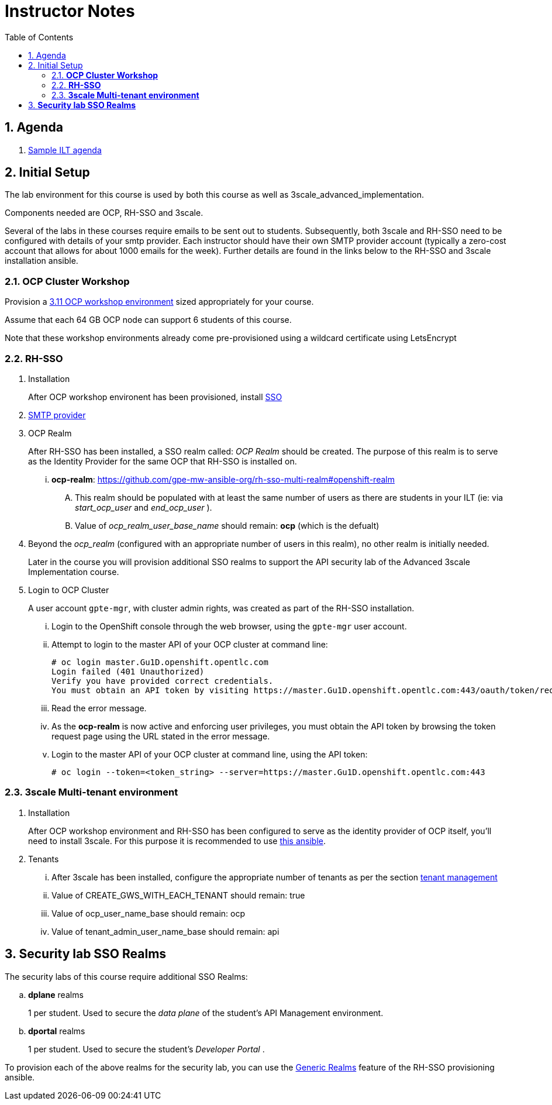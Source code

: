 :scrollbar:
:data-uri:
:toc2:
:linkattrs:

= Instructor Notes

:numbered:

== Agenda
. link:https://etherpad.net/p/3scale_Feb_4_2019[Sample ILT agenda]

== Initial Setup
The lab environment for this course is used by both this course as well as 3scale_advanced_implementation.

Components needed are OCP, RH-SSO and 3scale.

Several of the labs in these courses require emails to be sent out to students.
Subsequently, both 3scale and RH-SSO need to be configured with details of your smtp provider.
Each instructor should have their own SMTP provider account (typically a zero-cost account that allows for about 1000 emails for the week).
Further details are found in the links below to the RH-SSO and 3scale installation ansible.

===  *OCP Cluster Workshop*

Provision a link:https://github.com/redhat-gpe/mw_docs/blob/master/ocp_cluster_workshop.adoc[3.11 OCP workshop environment] sized appropriately for your course.

Assume that each 64 GB OCP node can support 6 students of this course.

Note that these workshop environments already come pre-provisioned using a wildcard certificate using LetsEncrypt

===  *RH-SSO*

 . Installation
+
After OCP workshop environent has been provisioned, install link:https://galaxy.ansible.com/gpe_mw_ansible/rh_sso_multi_realm[SSO]

 . link:https://github.com/gpe-mw-ansible-org/rh-sso-multi-realm#smtp-providers[SMTP provider]

 . OCP Realm
+
After RH-SSO has been installed, a SSO realm called: _OCP Realm_ should be created.
The purpose of this realm is to serve as the Identity Provider for the same OCP that RH-SSO is installed on.

... *ocp-realm*: https://github.com/gpe-mw-ansible-org/rh-sso-multi-realm#openshift-realm
.... This realm should be populated with at least the same number of users as there are students in your ILT (ie: via _start_ocp_user_ and _end_ocp_user_ ).
.... Value of _ocp_realm_user_base_name_ should remain:  *ocp*  (which is the defualt)

. Beyond the _ocp_realm_ (configured with an appropriate number of users in this realm), no other realm is initially needed.
+
Later in the course you will provision additional SSO realms to support the API security lab of the Advanced 3scale Implementation course.

 . Login to OCP Cluster
+
A user account `gpte-mgr`, with cluster admin rights, was created as part of the RH-SSO installation.

... Login to the OpenShift console through the web browser, using the `gpte-mgr` user account.
... Attempt to login to the master API of your OCP cluster at command line:
+
----
# oc login master.Gu1D.openshift.opentlc.com
Login failed (401 Unauthorized)
Verify you have provided correct credentials.
You must obtain an API token by visiting https://master.Gu1D.openshift.opentlc.com:443/oauth/token/request
----
+
... Read the error message.
... As the *ocp-realm* is now active and enforcing user privileges, you must obtain the API token by browsing the token request page using the URL stated in the error message.
... Login to the master API of your OCP cluster at command line, using the API token:
+
----
# oc login --token=<token_string> --server=https://master.Gu1D.openshift.opentlc.com:443
----


===  *3scale Multi-tenant environment*

. Installation
+
After OCP workshop environment and RH-SSO has been configured to serve as the identity provider of OCP itself, you'll need to install 3scale.
For this purpose it is recommended to use link:https://github.com/gpe-mw-ansible-org/3scale_multitenant/blob/master/README.adoc[this ansible].

. Tenants

... After 3scale has been installed, configure the appropriate number of tenants as per the section link:https://github.com/gpe-mw-ansible-org/3scale_multitenant/blob/master/README.adoc#tenant-management[tenant management]
... Value of CREATE_GWS_WITH_EACH_TENANT should remain: true
... Value of ocp_user_name_base should remain: ocp
... Value of tenant_admin_user_name_base should remain: api



==  *Security lab SSO Realms*

The security labs of this course require additional SSO Realms:

.. *dplane* realms
+
1 per student.  Used to secure the _data plane_ of the student's API Management environment.

.. *dportal* realms
+
1 per student.  Used to secure the student's _Developer Portal_ .

To provision each of the above realms for the security lab, you can use the link:https://github.com/gpe-mw-ansible-org/rh-sso-multi-realm/blob/master/README.adoc#generic-realms[Generic Realms] feature of the RH-SSO provisioning ansible.
